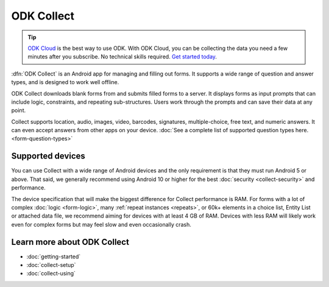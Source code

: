 ODK Collect
================

.. tip::
  `ODK Cloud <https://getodk.org/#pricing>`_ is the best way to use ODK. With ODK Cloud, you can be collecting the data you need a few minutes after you subscribe. No technical skills required. `Get started today <https://getodk.org/#pricing>`_.

.. _collect-introduction:

:dfn:`ODK Collect` is an Android app for managing and filling out forms. It supports a wide range of question and answer types, and is designed to work well offline.

ODK Collect downloads blank forms from and submits filled forms to a server. It displays forms as input prompts that can include logic, constraints, and repeating sub-structures. Users work through the prompts and can save their data at any point.

Collect supports location, audio, images, video, barcodes, signatures, multiple-choice, free text, and numeric answers. It can even accept answers from other apps on your device. :doc:`See a complete list of supported question types here.  <form-question-types>`

.. image:: /img/collect-intro/register-household.*
  :alt: Household registration form
  :class: device-screen-vertical side-by-side
.. image:: /img/collect-intro/map-plot.*
  :alt: Capturing a polygon on a map.
  :class: device-screen-vertical side-by-side

.. _collect-supported-devices:

Supported devices
-------------------

You can use Collect with a wide range of Android devices and the only requirement is that they must run Android 5 or above. That said, we generally recommend using Android 10 or higher for the best :doc:`security <collect-security>` and performance.

The device specification that will make the biggest difference for Collect performance is RAM. For forms with a lot of complex :doc:`logic <form-logic>`, many :ref:`repeat instances <repeats>`, or 60k+ elements in a choice list, Entity List or attached data file, we recommend aiming for devices with at least 4 GB of RAM. Devices with less RAM will likely work even for complex forms but may feel slow and even occasionally crash.

.. _collect-intro-learn-more:

Learn more about ODK Collect
--------------------------------

- :doc:`getting-started`
- :doc:`collect-setup`
- :doc:`collect-using`
